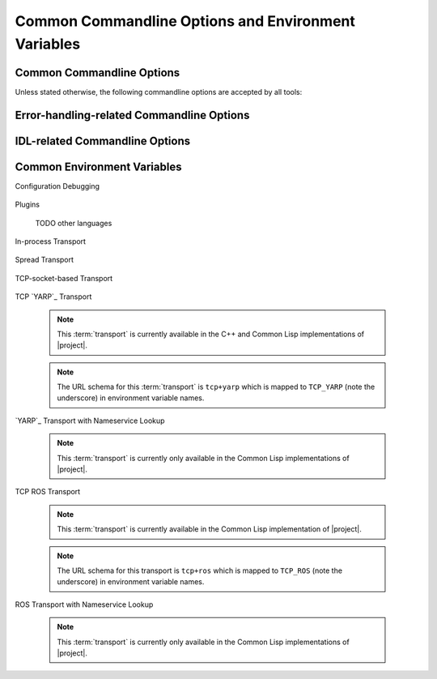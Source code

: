 .. _common:
.. _common-command-line-options:

======================================================
 Common Commandline Options and Environment Variables
======================================================

.. _common-options:

Common Commandline Options
==========================

.. program:: common

Unless stated otherwise, the following commandline options are
accepted by all tools:

.. option:: --version

   Print version information and exit.

.. option:: --help, -h

   Print this help and exit.

.. option:: --help-for THING

   Print help for :samp:`{THING}` and exit. This option can be
   specified multiple times.

   .. note::

      This option is only available in the Common Lisp implementation.

.. option:: --info-stream STREAM-NAME

   Stream to which information messages should be sent.  Allowed
   values for :samp:`{STREAM-NAME}`: ``stdout``, ``standard-output``,
   ``stderr``, ``error-output``, ``none``.  Default info stream is:
   ``error-output``

   .. note::

      This option is only available in the Common Lisp implementation.

.. option:: --log-level LEVEL

   Controls the amount of generated log output. Allowed values for
   :samp:`{LEVEL}`: ``off``, ``trace``, ``info``, ``warn`` and
   ``error``. Default log level is ``warn``.

   .. note::

      This option is only available in the Common Lisp implementation.

.. option:: --trace SPEC

   Trace specified things. This option can be supplied multiple times
   to trace multiple things. Each occurrence takes an individual
   :samp:`{SPEC}` which has to have one of the following forms:

   ``"PACKAGE"``

     Trace all functions in the package named :samp:`{PACKAGE}`.

     .. note::

        The double quotes and uppercase.

   ``FUNCTION-NAME``

     Trace the function named :samp:`{FUNCTION-NAME}`.

     .. note::

        No quotes, actual case of the function name.

   .. note::

      This option is only available in the Common Lisp implementation.

.. option:: --debug

   Enable debugging. This does the following things:

   * Set the log level such that debug output is emitted
   * Enable printing backtraces instead of just condition reports in
     case of unhandled error conditions
   * Optionally, application-specific debugging

   .. note::

      This option is only available in the Common Lisp implementation.

.. option:: --swank

   Start a `slime`_ listener. Swank will print the port it listens
   on. In addition, a file named :file:`./swank-port.txt` containing
   the port number is written.

   .. note::

      This option is only available in the Common Lisp implementation.

.. option:: --eval SEXP

   Evaluate :samp:`{SEXP}` as Lisp code. This option can be supplied
   multiple times. Code fragments are evaluated in the order in which
   they appear on the commandline.

   .. note::

      This option is only available in the Common Lisp implementation.

.. option:: --load FILE

   Load :samp:`{FILE}`. This option can be supplied multiple
   times. Files are loaded in the order in which they appear on the
   commandline.

   .. note::

      This option is only available in the Common Lisp implementation.

.. _error-options:

Error-handling-related Commandline Options
==========================================

.. option:: --on-error

   Specifies the high-level policy for handling errors. Possible
   policies are:

   abort

     Save and cleanup as much as possible, then terminate with
     unsuccessful result indication.

   continue

     Try to recover from errors and produce best-effort results.

     .. warning::

        This policy should only be used when the ongoing execution of
        some program is most important since it can lead to errors
        being overlooked.

   .. note::

      This option is only available in the Common Lisp implementation.

.. _idl-options:

IDL-related Commandline Options
===============================

.. option:: --idl-path DIRECTORIES, -I DIRECTORIES

   :samp:`{DIRECTORIES}` is a list of ``:``\ -separated directory
   names from which data definitions should be loaded. This option can
   be supplied multiple times.

   .. note::

      This option is only available in the Common Lisp implementation.

.. option:: --load-idl FILE-OR-GLOB-EXPRESSION, -l FILE-OR-GLOB-EXPRESSION

   Load data definition from :samp:`{FILE-OR-GLOB-EXPRESSION}`. If a
   glob expression is specified, in addition to the canonical globbing
   syntax, expressions of the form::

     SOMESTUFF/**/MORESTUFF

   can be used to search directories recursively. If the file
   designated by :samp:`{FILE-OR-GLOB-EXPRESSION}` depend on
   additional data definition files (i.e. contain ``import``
   statements), the list of directories supplied via the
   :option:`--idl-path` option is consulted to find these files. This
   option can be supplied multiple times.

   .. note::

      This option is only available in the Common Lisp implementation.

.. option:: --on-demand-idl-loading BEHAVIOR

   Controls on-demand loading of required data definitions.

   none

     Do not attempt to load data definitions on demand.

   blocking

     Block computations requiring data definitions until the
     respective definition has been loaded and processed.

   Data definition files are located on the path specified using the
   :option:`--idl-path` option.

   .. note::

      This option is only available in the Common Lisp implementation.

.. _common-environment-variables:

Common Environment Variables
============================

Configuration Debugging

  .. seealso::

     :ref:`specification-config-debug`
        Details about configuration debugging

  .. envvar:: __CONFIG_DEBUG

     When set to any value, activates :ref:`configuration debugging
     <specification-config-debug>`.

Plugins

  .. seealso::

     :ref:`specification-plugin`
        Details about :term:`plugins <plugin>`

  .. envvar:: RSB_PLUGINS_CPP_PATH

     A list of ``:``-separated directory names which should be
     searched to locate |project| :term:`plugins <plugin>`.

     Default value: :samp:`{INSTALL-PREFIX}/lib/rsb{VERSION}/plugins`.

  .. envvar:: RSB_PLUGINS_CPP_LOAD

     A list of ``:``-separated :term:`plugin` names which should be
     loaded during |project| initialization.

     Example: ``RSB_PLUGINS_CPP_LOAD=rsbspread``

  TODO other languages

In-process Transport

  .. seealso::

     :ref:`specification-inprocess`
        Details about the inprocess :term:`transport`

  .. envvar:: RSB_TRANSPORT_INPROCESS_ENABLED

     ``1``: Enable in-process :term:`transport` in this process;

     ``0``: Disable in-process :term:`transport` in this process.

Spread Transport

  .. seealso::

     :ref:`specification-spread`
        Details about the :term:`Spread` :term:`transport`

  .. envvar:: RSB_TRANSPORT_SPREAD_ENABLED

     ``1``: Enable :term:`Spread` :term:`transport` in this process.

     ``0``: Disable :term:`Spread` :term:`transport` in this process.

  .. envvar:: RSB_TRANSPORT_SPREAD_HOST

     Name or IP-address of the machine running the :term:`Spread
     daemon`.

     Allowed values: a hostname or IP-address.

  .. envvar:: RSB_TRANSPORT_SPREAD_PORT

     Port on which the :term:`Spread daemon` listens.

     Allowed values: a port number, i.e. an integer in the range [1,
     65535].

TCP-socket-based Transport

  .. seealso::

     :ref:`specification-socket`
        Details about the socket :term:`transport`

  .. envvar:: RSB_TRANSPORT_SOCKET_ENABLED

     ``1``: Enable TCP-socket-based :term:`transport` in this process.

     ``0``: Disable TCP-socket-based :term:`transport` in this
     process.

  .. envvar:: RSB_TRANSPORT_SOCKET_HOST

     Name or IP-address of the machine running the |project|
     TCP-socket-based server component.

     Allowed values: a hostname or IP-address.

  .. envvar:: RSB_TRANSPORT_SOCKET_PORT

     Port on which the |project| TCP-socket-based server component
     listens.

     Allowed values: a port number, i.e. an integer in the range [1,
     65535].

  .. envvar:: RSB_TRANSPORT_SOCKET_SERVER

     ``1``: This process should act as the |project| TCP-socket-based
     server component.

     ``0``: This process should connect to the TCP-socket-based
     server.

     ``auto``: This process should try to determine whether there
     already is a TCP-socket-based server for the configured host-port
     combination and act as a server or client accordingly.

     .. warning::

        Generally, the "auto" option only works and makes sense for
        setups confined to a single computer.

        For details of the underlying mechanism, see
        :ref:`specification-socket-addresses-and-ports`.

  .. envvar:: RSB_TRANSPORT_SOCKET_TCPNODELAY

     ``1``: The ``TCP_NODELAY`` flag should be used to trade reduced
     latency for (potentially) decreased throughput.

     ``0``: The ``TCP_NODELAY`` flag should not be used.

TCP `YARP`_ Transport

  .. seealso::

     :ref:`specification-tcpyarp`
        Details about the `YARP`_ :term:`transport` **without**
        nameservice operations

  .. note::

     This :term:`transport` is currently available in the C++ and
     Common Lisp implementations of |project|.

  .. note::

     The URL schema for this :term:`transport` is ``tcp+yarp`` which
     is mapped to ``TCP_YARP`` (note the underscore) in environment
     variable names.

  .. envvar:: RSB_TRANSPORT_TCP_YARP_ENABLED

     ``1``: enable low-level TCP `YARP`_ :term:`transport` in this
     process.

     ``0``: disable the :term:`transport` in this process.

  .. envvar:: RSB_TRANSPORT_TCP_YARP_HOST

     Name or IP-address of the `YARP`_ port to which a connection
     should be established.

     Allowed values: a hostname or IP-address.

  .. envvar:: RSB_TRANSPORT_TCP_YARP_PORT

     TCP port of the `YARP`_ port to which a connection should be
     established.

     Allowed values: a port number, i.e. an integer in the range [1,
     65535].

`YARP`_ Transport with Nameservice Lookup

  .. seealso::

     :ref:`specification-yarp-nameservice`
        Details about the `YARP`_ :term:`transport` **with**
        nameservice operations

  .. note::

     This :term:`transport` is currently only available in the Common
     Lisp implementations of |project|.

  .. envvar:: RSB_TRANSPORT_YARP_ENABLED

     ``1``: enable `YARP`_ :term:`transport` with nameservice lookup
     in this process.

     ``0``: disable the :term:`transport` in this process.

  .. envvar:: RSB_TRANSPORT_YARP_HOST

     Name or IP-address of the `YARP`_ **nameserver**.

     Allowed values: a hostname or IP-address.

  .. envvar:: RSB_TRANSPORT_YARP_PORT

     TCP port on which the `YARP`_ **nameserver** listens.

     Allowed values: a port number, i.e. an integer in the range [1,
     65535].

TCP ROS Transport

  .. seealso::

     :ref:`specification-tcpros`
        Details about the `ROS`_ :term:`transport` **without**
        nameservice (aka master) operations

  .. note::

     This :term:`transport` is currently available in the Common Lisp
     implementation of |project|.

  .. note::

     The URL schema for this transport is ``tcp+ros`` which is mapped
     to ``TCP_ROS`` (note the underscore) in environment variable
     names.

  .. envvar:: RSB_TRANSPORT_TCP_ROS_ENABLED

     ``1``: enable low-level TCP `ROS`_ :term:`transport` in this
     process; ``0``: disable the :term:`transport` in this process.

  .. envvar:: RSB_TRANSPORT_TCP_ROS_HOST

     Name or IP-address of the `ROS`_ node to which a connection
     should be established.

     Allowed values: a hostname or IP-address.

  .. envvar:: RSB_TRANSPORT_TCP_ROS_PORT

     TCP port of the `ROS`_ node to which a connection should be
     established.

     Allowed values: a port number, i.e. an integer in the range [1,
     65535].

ROS Transport with Nameservice Lookup

  .. seealso::

     :ref:`specification-ros-nameservice`
        Details about the `ROS`_ :term:`transport` **with**
        nameservice (aka master) operations

  .. note::

     This :term:`transport` is currently only available in the Common
     Lisp implementations of |project|.

  .. envvar:: RSB_TRANSPORT_ROS_ENABLED

     ``1``: enable `ROS`_ :term:`transport` with nameservice lookup in
     this process; ``0``: disable the :term:`transport` in this
     process.

  .. envvar:: RSB_TRANSPORT_ROS_HOST

     Name or IP-address of the `ROS`_ **master**.

     Allowed values: a hostname or IP-address.

  .. envvar:: RSB_TRANSPORT_ROS_PORT

     TCP port on which the `ROS`_ **master** listens.

     Allowed values: a port number, i.e. an integer in the range [1,
     65535].
